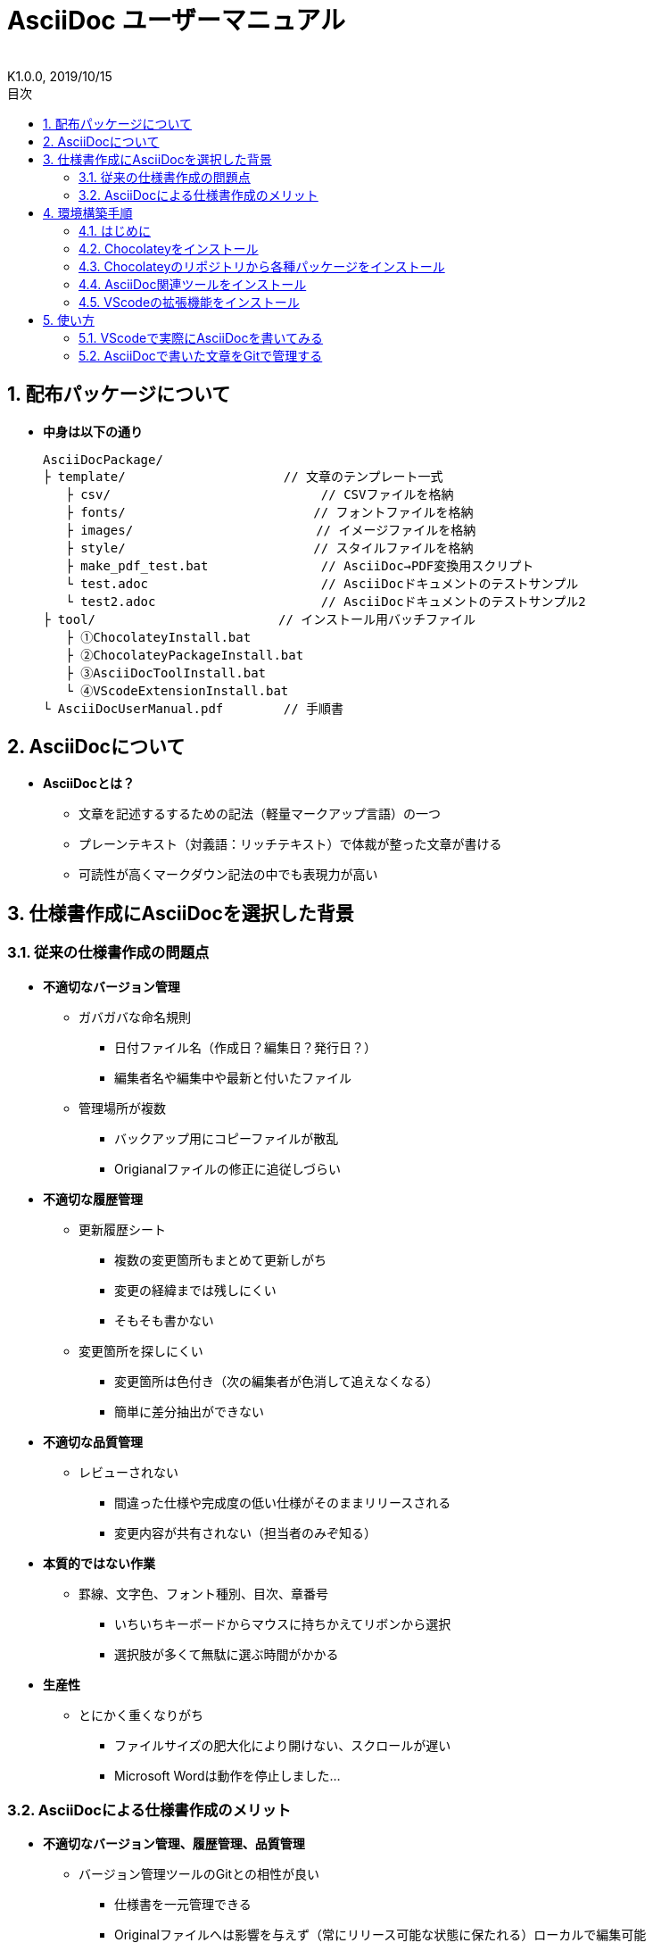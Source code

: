 //////////////////////////////////////////////////////////////////////
// 文章の設定（Attribute）
//////////////////////////////////////////////////////////////////////

//ドキュメント種類
:doctype: book
//ドキュメント言語
:lang: ja
//目次生成
:toc:
//目次生成階層数
:toclevels: 2
//目次タイトル
:toc-title: 目次
//章番号生成
:sectnums:
//PDF化時の章タイトル
:chapter-label:
//シンタックスハイライト
:source-highlighter: coderay
//アイコンフォント
:icons: font
//UIマクロ
:experimental:
//HTML化時の画像のdata-uri要素化
:data-uri:
//画像ファイル格納先
:imagesdir: ./images
//HTML化時のスタイルファイル格納先
:stylesdir: ./style
//HTML化時のスタイルファイル
:stylesheet: asciidoctor-default.css
//PDF化時のスタイルファイル
:pdf-style: ./style/public_style.yml
//PDF化時のフォントファイル格納先
:pdf-fontsdir: ./fonts

//////////////////////////////////////////////////////////////////////
// 表紙
//////////////////////////////////////////////////////////////////////

//ドキュメントタイトル、表紙に入る
= AsciiDoc ユーザーマニュアル
//ドキュメントタイトル、ヘッダーに入る
:docname: AsciiDoc ユーザーマニュアル
//著者
:author:
//改定番号
:revnumber: K1.0.0
//改定日
:revdate: 2019/10/15
//改定番号のラベル
:version-label:
//ロゴ画像
//:title-logo-image:
//表紙背景画像 
//:title-page-background-image:

//////////////////////////////////////////////////////////////////////
// 本文
//////////////////////////////////////////////////////////////////////




== 配布パッケージについて


* *中身は以下の通り*
+
----
AsciiDocPackage/
├ template/                     // 文章のテンプレート一式
   ├ csv/                            // CSVファイルを格納
   ├ fonts/                　　　    // フォントファイルを格納
   ├ images/               　　      // イメージファイルを格納
   ├ style/                　　    　// スタイルファイルを格納
   ├ make_pdf_test.bat               // AsciiDoc→PDF変換用スクリプト
   └ test.adoc                       // AsciiDocドキュメントのテストサンプル
   └ test2.adoc                      // AsciiDocドキュメントのテストサンプル2
├ tool/                    　　 // インストール用バッチファイル
   ├ ①ChocolateyInstall.bat
   ├ ②ChocolateyPackageInstall.bat
   ├ ③AsciiDocToolInstall.bat
   └ ④VScodeExtensionInstall.bat
└ AsciiDocUserManual.pdf        // 手順書
----






== AsciiDocについて


* *AsciiDocとは？*
** 文章を記述するするための記法（軽量マークアップ言語）の一つ
** プレーンテキスト（対義語：リッチテキスト）で体裁が整った文章が書ける
** 可読性が高くマークダウン記法の中でも表現力が高い



== 仕様書作成にAsciiDocを選択した背景


=== 従来の仕様書作成の問題点
* *不適切なバージョン管理*
** ガバガバな命名規則
*** 日付ファイル名（作成日？編集日？発行日？）
*** 編集者名や編集中や最新と付いたファイル
** 管理場所が複数
*** バックアップ用にコピーファイルが散乱
*** Origianalファイルの修正に追従しづらい
* *不適切な履歴管理*
** 更新履歴シート
*** 複数の変更箇所もまとめて更新しがち
*** 変更の経緯までは残しにくい
*** そもそも書かない
** 変更箇所を探しにくい
*** 変更箇所は色付き（次の編集者が色消して追えなくなる）
*** 簡単に差分抽出ができない
* *不適切な品質管理*
** レビューされない
*** 間違った仕様や完成度の低い仕様がそのままリリースされる
*** 変更内容が共有されない（担当者のみぞ知る）
* *本質的ではない作業*
** 罫線、文字色、フォント種別、目次、章番号
*** いちいちキーボードからマウスに持ちかえてリボンから選択
*** 選択肢が多くて無駄に選ぶ時間がかかる
* *生産性*
** とにかく重くなりがち
*** ファイルサイズの肥大化により開けない、スクロールが遅い
*** Microsoft Wordは動作を停止しました...


<<<
=== AsciiDocによる仕様書作成のメリット
* *不適切なバージョン管理、履歴管理、品質管理*
** バージョン管理ツールのGitとの相性が良い
*** 仕様書を一元管理できる
*** Originalファイルへは影響を与えず（常にリリース可能な状態に保たれる）ローカルで編集可能
*** 必然とローカル環境に複製されるので分散開発しやすく障害に強い
*** 変更は全て記録されていて、過去の変更を簡単に参照できる
*** テキストベースなので変更箇所の差分抽出が容易にできる
*** プルリクエストによりメンバーに周知とレビューを兼ねられる
* *本質的ではない作業、生産性*
** AsciiDocが解決！
*** 煩わしいマウス操作は不要で全てテキストベースで作業が行える（文章構造の明示や装飾、テーブル記法まで）
*** 記法が少ないことで良い意味で制限がかかり、担当者差が出にくくドキュメントに統一感が出る
*** 編集するツールに限定されない（書くだけならエディタは何でもよい）
*** テキストそのままでも可読性の高いドキュメントになるため必然的に簡潔な内容になりレビューしやすい
*** 対応アプリの拡張機能で簡単にプレビュー環境をつくれて快適に読み書きできる
*** シーケンス図などをPlantUMLでテキストベースで書いて埋め込み可能
*** 外部ファイルのインクルードも可能
*** コードのコメントアウトが可能（可読性は保ちつつ、変更の経緯や設計根拠も残しやすい）
*** 展開用にHTML化やPDF化なども可能
*** テキストベースなのでとにかく軽い！







== 環境構築手順

=== はじめに

本書では、AsciiDocのテキストエディタとして Visual Studio Code を利用することとします。 +
また、Gitを視覚的に操作できるSourceTreeを利用して、AsciiDocドキュメントのバージョン管理を行います。


以下の環境で動作を確認しています。

* Windows 10 Home (64bit)
* .NET Framework 4.0以上（※Windows 7 環境の場合、標準搭載は 3.5.1 のためVerUpが必要です）
* Chocolatey 0.10.15
** ruby 2.6.3.1
*** asciidoctor 2.0.10
*** asciidoctor-pdf 1.5.0.beta.3
*** asciidoctor-pdf-cjk 0.1.3
*** asciidoctor-diagram 1.5.18
*** coderay 1.1.2
** Graphviz 2.38.0.20190211
** jdk8 8.0.221
** Maven 3.6.1.20190711
** Visual Studio Code 1.38.1
*** AsciiDoc 2.7.6
*** Japanese Language Pack for Visual Studio Code 1.37.5
*** PlantUML 2.12.1
** Winmerge 2.16.4.20191007
** SourceTree 3.1.3








<<<
:sectnums:
=== Chocolateyをインストール

:sectnums!:
==== 実施手順
. 以下のバッチファイルをダブルクリックで実行する
+
----
①ChocolateyInstall.bat
----
. ユーザーアカウント制御の許可のポップアップが出るので `はい` をクリック
. コマンドプロンプトが表示されて処理が進むので自動的に閉じたら完了






==== 実施内容（覚え書きなので実施は不要）
* コマンドプロンプト（管理者権限）で以下を実行している
+
----
@"%SystemRoot%\System32\WindowsPowerShell\v1.0\powershell.exe" -NoProfile -InputFormat None -ExecutionPolicy Bypass -Command "iex ((New-Object System.Net.WebClient).DownloadString('https://chocolatey.org/install.ps1'))" && SET "PATH=%PATH%;%ALLUSERSPROFILE%\chocolatey\bin"
----
+
[NOTE]
====
公式サイト +
https://chocolatey.org/install#installing-chocolatey +

インストール手順解説（日本語） +
https://qiita.com/konta220/items/95b40b4647a737cb51aa
====



===== [black]#Chocolateyとは？#
* Windows上で動作するソフトウェアをコマンドラインでパッケージ管理可能なツール



===== [black]#メリット#
* Chocolateyのリポジトリに登録されているパッケージを**一発でインストール**できる
* Chocolateyでインストールしたソフトは**一括でアップデート**できる









<<<
:sectnums:
=== Chocolateyのリポジトリから各種パッケージをインストール


:sectnums!:
==== 実施手順

. 以下のバッチファイルをダブルクリックで実行する
+
----
②ChocolateyPackageInstall.bat
----

. ユーザーアカウント制御の許可のポップアップが出るので `はい` をクリック

. コマンドプロンプトが表示されて処理が進むのでしばらく待つ

. 下記画面が表示されたら `ライセンスに同意します` にチェックを入れて `次へ` をクリック +
+
image::Sourcetree02.png[width="300",align="left"]

. `Atlassianアカウント` を選択して `次へ` をクリック +
+
image::Sourcetree03.png[width="300",align="left"]

. `Enter email` にメールアドレスを入力して `Continue` をクリック +
+
image::Sourcetree04.png[width="200",align="left"]

. 続けて、 `Enter full name` にニックネーム、 `Create password` にパスワードを求められるので入力して、 `Sign up` をクリック（※既にアカウントを持っている場合は通常のサインインを行う） +
+
image::Sourcetree05.png[width="200",align="left"]

. reCAPTCHAの画像認証の指示に従って選択を行い、 `確認` をクリック +
+
image::Sourcetree06.png[width="200",align="left"]

. 認証に成功すれば登録完了画面に遷移するので、 `次へ` をクリック +
+
image::Sourcetree07.png[width="300",align="left"]

. ツールのインストール画面に遷移するので `Git` にだけチェックを入れて、 `次へ` をクリック（※既にGitをインストール済みの場合はそのまま `次へ` をクリック） +
+
image::Sourcetree08.png[width="300",align="left"]

. `SSHキーを読み込みますか？` が表示されたら `いいえ` をクリック +
+
image::Sourcetree09.png[width="300",align="left"]

. Sourcetreeが自動的に立ち上がったのが確認できたらアプリを一旦閉じる +
+
image::Sourcetree10.png[width="300",align="left"]

. コマンドプロンプトの画面内にて、Atlassianアカウントを作成完了したか聞かれるので、 +
完了していたら `y` 、完了していなければ `n` を入力して kbd:[Enter] を押す +
`y` の場合 ： コマンドプロンプトが表示されて処理が進むので自動的に閉じたら完了 +
`n` の場合 ： 再度、kbd:[Enter] を押すとコマンドプロンプトが閉じる +








==== 実施内容（覚え書きなので実施は不要）

* コマンドプロンプト（管理者権限）で以下を実行している
+
----
cinst ruby -y //<1>
cinst graphviz -y //<2>
cinst jdk8 -y //<3>
cinst maven -y //<4>
cinst vscode -y //<5>
cinst winmerge -y //<6>
cinst sourcetree --version 2.5.5 -y //<7>
----
<1> Ruby （AsciiDoc関連ツールを利用するのに必要）
<2> Graphviz （PlantUMLのレンダリングライブラリとして必要）
<3> Java （PlantUMLの動作環境として必要）
<4> Maven （Javaのプロジェクト管理ツールでPlantUMLの爆速プレビューに必要）
<5> Visual Studio Code （AsciiDocをプレビュー可能なテキストエディタ）
<6> Winmerge （コードの差分比較ツール）
<7> SourceTree （GitのGUIツール）

* Atlassianアカウントを作成してSourceTreeのサインインに成功したら +
コマンドプロンプト（管理者権限）で以下を実行しアップデートする
+
----
choco upgrade all -y
----
+
[NOTE]
====
初めから最新verをインストールしないのはBitbucketに登録せずに利用するため +
https://hepokon365.hatenablog.com/entry/2019/03/25/222814
====











<<<
:sectnums:
=== AsciiDoc関連ツールをインストール


:sectnums!:
==== 実施手順
. 以下のバッチファイルをダブルクリックで実行する
+
----
③AsciiDocToolInstall.bat
----

. コマンドプロンプトが表示されて処理が進むので自動的に閉じたら完了






==== 実施内容（覚え書きなので実施は不要）

* コマンドプロンプトで以下を実行している
+
----
gem install asciidoctor //<1>
gem install --pre asciidoctor-pdf //<2>
gem install asciidoctor-pdf-cjk //<3>
gem install asciidoctor-diagram //<4>
gem install coderay //<5>
----
<1> AsciiDoc→HTMLに変換用
<2> AsciiDoc→PDFに変換用
<3> PDF変換のレイアウト崩れ対応用
<4> PlantUML等の図の記述および出力用
<5> コードのシンタックスハイライト用

* 社内のネットワークから実施する場合はgemにproxyを指定する
+
----
gem install xxxx -p proxy http://アドレス:ポート
----
+
[NOTE]
====
proxyの確認手順 +
https://pasokatu.hateblo.jp/entry/2017/07/04/111147
====










<<<
:sectnums:
=== VScodeの拡張機能をインストール

:sectnums!:
==== 実施手順
. 以下のバッチファイルをダブルクリックで実行する
+
----
④VScodeExtensionInstall.bat
----

. コマンドプロンプトが表示されて処理が進むので自動的に閉じたら完了






==== 実施内容（覚え書きなので実施は不要）
* コマンドプロンプトで以下を実行している
+
----
code --install-extension joaompinto.asciidoctor-vscode ^ //<1>
code --install-extension MS-CEINTL.vscode-language-pack-ja ^ //<2>
code --install-extension jebbs.plantuml ^ //<3>
----
<1> ASciiDocのプレビュー用
<2> 日本語表示用
<3> PlantUMLの爆速プレビュー用
+
[NOTE]
====
[表示]→[拡張機能]から検索してインストール or コマンドラインからインストール +
https://qiita.com/Kosen-amai/items/03632dee2e1694652f06 +
====










:sectnums:
== 使い方

=== VScodeで実際にAsciiDocを書いてみる
ここでは、テストサンプルでプレビューやPDFへの変換を行い、正しく環境構築ができたことを確認します。 +
テストサンプルの内容は、AsciiDocの文法紹介も兼ねているので参考にしてください。





:sectnums!:
==== 作業ディレクトリを作成する
配布パッケージ内のtemplateフォルダ一式をローカルPCの任意の場所にコピーして使います。 +
このフォルダ一式が文章のテンプレートとなります。 +




==== 作業ディレクトリの作成方法（覚え書きなので実施は不要）
* 文章作成のための作業ディレクトリを用意
+
----
├ template/                     // 文章のテンプレート一式
   ├ csv/                            // CSVファイルを格納
   ├ fonts/                　　　    // フォントファイルを格納
   ├ images/               　　      // イメージファイルを格納
   └ style/                　　    　// スタイルファイルを格納
----





* HTMLのスタイルファイルを用意 +
asciidoctorの配布ファイルがWindowsの場合は以下にあるのでコピペして利用
+
----
// ruby2.6でasciidoctorのverが2.0.10の場合
C:\tools\ruby26\lib\ruby\gems\2.6.0\gems\asciidoctor-2.0.10\data\stylesheets\asciidoctor-default.css
----






* PDFのスタイルファイルを用意 +
asciidoctor-pdfの配布ファイルがWindowsの場合は以下にあるのでコピペして利用
+
----
// ruby2.6でasciidoctor-pdfのverが1.5.0.beta.2の場合
C:\tools\ruby26\lib\ruby\gems\2.6.0\gems\asciidoctor-pdf-1.5.0.beta.2\data\themes\default-theme.yml
----
+
[NOTE]
====
デフォルトのスタイルファイル +
css ：そのままでも十分使えそう +
yaml：いまいちなのでHTML化時のスタイルに寄せた設定に修正してみた（public_style.ymlとして利用） +

公式サイト +
https://github.com/asciidoctor/asciidoctor-pdf/blob/master/docs/theming-guide.adoc +

色表現 +
https://www.lab-nemoto.jp/www/leaflet_edu/ColorMaker.html +

PDF化時に文字の色が変わるようにする +
https://blog.siwa32.com/asciidoctor_pdf_color/ +
→「2.2 asciidoctor-pdfのソースを修正する」
====






* フォントファイルを用意 +
asciidoctor-pdfの配布ファイルがWindowsの場合は以下にあるのでコピペして利用
+
----
// ruby2.6でasciidoctor-pdfのverが1.5.0.beta.2の場合
C:\tools\ruby26\lib\ruby\gems\2.6.0\gems\asciidoctor-pdf-1.5.0.beta.2\data\fonts\*.ttf
----
+
[NOTE]
====
カスタマイズ参考サイト +
https://ryuta46.com/267 +
https://qiita.com/kuboaki/items/67774c5ebd41467b83e2 +
====





* ドキュメントファイルを用意 +
適当にメモ帳で以下の設定で作成する
+
----
拡張子 : .adoc
文字コード : UTF-8
----





* 格納後の作業フォルダ内はこんな感じになる +
+
----
├ template/
   ├ csv/
   ├ fonts/
      ├ *.ttf
      └ ...
   ├ images/
   └ style/
      ├ asciidoctor-default.css
      ├ default-theme.yml
      └ public_style.yml
   └ *.adoc
----











==== VScode を起動する
AsciiDocで書くためのテキストエディタとして使用します。 +
Windowsのスタートメニューから `Visual Studio Code` （以下、VScodeとする）を検索して起動します。 +







==== テストサンプルを開く
[ファイル]→[ファイルを開く]から `template` フォルダ内の `test.adoc` ファイルを開きます。 +








==== テストサンプルをプレビューする



===== [black]#asciidoctorの設定を変更する（初回のみ実施）#
VScode上でプレビュー表示を行うための設定を行います。 +
[ファイル]→[基本設定]→[設定]から `asciidoctor` を検索し、以下の設定を行います。
----
asciidoctor_command : asciidoctor -n -r asciidoctor-diagram -o-
asciidoctorpdf_command : asciidoctor-pdf -n -r asciidoctor-diagram -r asciidoctor-pdf-cjk -o-
use_asciidoctor_js  : false(チェックを外す)
----

image::VScodeSetting.png[]








===== [black]#プレビューを行う#
ショートカット kbd:[Ctrl+K] → kbd:[V] で画面右側にプレビューが表示されます。 +
参考までにテストサンプルのプレビュー結果を以下に示します。

image::TestPreviewResult.png[]







===== [black]#プレビューを行う（PlantUML図作成時）#
VScodeの拡張機能を使用してプレビューを行う際、通常はAsciiDocでのプレビューで問題ないですが、PlantUML図の編集中はAsciiDocではなくPlantUMLを使ってプレビューした方が圧倒的に反応が早いので、やり方を説明しておきます。

. 以下から、PlantUML Server リポジトリをローカルPCの適当な場所にクローンします（初回のみ実施）。 +
https://github.com/plantuml/plantuml-server

. コマンドでサーバーを立ち上げます。 +
手順1にてクローンした場所をエクスプローラーで開きます。
+
image::plantumlserver1.png[width="600",align="left"]
+
エクスプローラーの上のバーに `cmd` と入力して kbd:[Enter] 
を押すと、コマンドプロンプトでこの場所を開くことができます。
+
image::plantumlserver2.png[width="600",align="left"]
+
コマンドプロンプトが起動したら、下記コマンドを打つと、サーバーが立ち上がります。
+
----
mvn jetty:run
----

. VScodeの設定を変更します（初回のみ実施）。 +
[ファイル]→[基本設定]→[設定]から `plantuml` を検索し、以下の設定を行います。
+
----
Render : PlantUMLServer
Server : http://localhost:8080/plantuml
----
+
image::plantumlserver3.png[]

. PlantUMLのブロック内の最初と最後に `@startuml` と `@enduml` を指定します。 +
編集中のみ指定を行い、最終的には不要なので消してください。
+
----
[plantuml, test]
--
@startuml

この間に書きます

@enduml
--
----

. @startuml～@endumlの間にカーソルを持ってきて、ショートカット kbd:[Alt+D] で画面右側にプレビューが表示されます。
+
[NOTE]
====
* PlantUML爆速プレビュー +
https://qiita.com/Ping/items/64930e8c21fb95bec095 +

* PlantUML図の書き方 +
https://qiita.com/ogomr/items/0b5c4de7f38fd1482a48 +
http://yohshiy.blog.fc2.com/blog-category-22.html +
====











==== テストサンプルをPDFに変換する

. 以下のバッチファイルをダブルクリックで実行する
+
----
make_pdf_test.bat
----

. コマンドプロンプトが表示されて処理が進むので自動的に閉じたら完了

. `test.pdf` が作成されます
+
[NOTE]
====
必要に応じてバッチファイル内のファイル名を修正して使ってください +
`**-o** 変換後ファイル名**.pdf** 変換前ファイル名**.adoc**`
====









==== テストサンプルのPDFへの変換方法（覚え書きなので実施は不要）

* コマンドプロンプトで以下を実行している（*にファイル名を指定）
+
----
asciidoctor -r asciidoctor-diagram -o *.html *.adoc //<1>
asciidoctor-pdf -r asciidoctor-diagram -r asciidoctor-pdf-cjk -o *.pdf *.adoc //<2>
----
<1> AsciiDoc→HTML化用コマンド
<2> AsciiDoc→PDF化用コマンド











<<<
:sectnums:
=== AsciiDocで書いた文章をGitで管理する


==== Gitとは？
分散型バージョン管理システムの一つです。 +
**リポジトリ**と呼ばれる記録場所に、管理したい**ファイルやディレクトリの状態を記録（変更履歴を保存）**することができます。 +
リポジトリを複数用意できる（開発者がそれぞれのローカルにリポジトリを持てる）ので、分散型と呼ばれています。

image::Git.png[]

以降では簡単な説明にとどめますので、以下のサイトも参考にして下さい。 +

＜サルでもわかるGit入門＞ +
https://backlog.com/ja/git-tutorial/










<<<
==== 状態の変化を記録するコミット
**コミット**と呼ばれる操作により、変更作業により発生したファイルやディレクトリの状態の変化をリポジトリに記録します。

. 管理下に置かれた作業ディレクトリ（**作業ツリー**）から、コミット予定エリア（**インデックス**）に、変更したファイルを**追加（ステージング）**します。

. **コミットメッセージ**を付けることができ、**コミット**を実行すると、前回コミットした時の状態から現在の状態までの差分を記録したコミットが作成されます。
+
----
//コミットメッセージ
1行目 : コミットでの変更内容の要約
2行目 : 空行
3行目以降 : 変更した理由
----

image::Commit.png[]


[NOTE]
====
このようにインデックスを挟むことで、変更されてないファイルを含めずにコミットでき、 +
また、ファイルの一部の変更だけを追加してコミットすることもできたりします。
====

過去のコミットを辿れば、過去の状態に一時的に戻したり参照したりすることができます。 +
そのため、バックアップ用のファイルを別名で残す必要はありません。











<<<
==== 履歴を管理するリポジトリ
リポジトリには2種類あります。

* **リモートリポジトリ**
** 専用のサーバに配置して複数人で共有するためのリポジトリ
* **ローカルリポジトリ**
** ユーザ一人ひとりが利用するために、自分の手元のPC上に配置するリポジトリ

普段の作業はローカルリポジトリで行い、作業が完了したらリモートリポジトリにアップロード（**プッシュ**）して公開します。 +
リモートリポジトリを通して公開された最新のディレクトリの状態を別の開発者が取得（**プル**）することもできます。

image::Repository.png[]

[NOTE]
====
リモートリポジトリには、無料で使えるがインターネット上に一般公開されるGitHubと、自前のサーバーに立ててプライベートリポジトリとして使えるGitLabがある（自社では後者を使用する）
====

なお、プッシュの代わりに、**プルリクエスト**を使うことで組織にレビューの文化を根付かせることも可能です。 +
プルリクエストは次のような機能を提供します。

* 機能追加や改修など、作業内容がレビュー・マージ担当者やその他関係者に通知される
* ソースコードの変更箇所がわかりやすく表示される
* ソースコードに関するコミュニケーションの場が提供される

上記のようなやりとりを経て、最終的にマージされるソースコードの品質を高めることが可能です。












<<<
==== 運用フロー
初めにリモートリポジトリをローカルに複製（**クローン**）します。 +
以降はローカルリポジトリにて変更作業を行っていきますが、自社では以下の手順を遵守することとします。 +

. 変更作業を始める前に、最新の状態をリモートリポジトリから**プルし直す**
. 変更作業はmasterブランチでは行わず、**ブランチを切って移動**して行う
. 移動先のブランチ内にて、変更作業を行い、**変更箇所ごとに都度コミット**を実行する
. 全ての変更作業を終えたら、masterブランチに移動し、最新の状態をリモートリポジトリから**プルし直す**
. 変更作業中のブランチに再び移動し、**masterブランチへのマージ**を行う
. マージの際に、他の開発者による変更との競合が発生した場合は、**競合内容を確認し修正をコミット**する
. リモートリポジトリへ**プッシュする**（または、プルリクエストを行う）

image::Flow.png[]

この運用の一番の目的は、**リモートリポジトリは常にリリースできる状態に保つこと**、です。 +
そのため、**ローカルリポジトリのmasterブランチは最新に保つ**ことを心掛け、**編集はブランチを切って行います** 。 +
リモートリポジトリの最新の状態（origin/masterブランチ）より**先行した状態にしてから**リモートリポジトリにプッシュします。











<<<
==== ドキュメントのバージョン管理
gitではコミットに対してコミットメッセージとは別にタグを付けることができます（後付け可能）。 +
変更履歴上の重要なポイントへの印として一覧表示で参照も可能で、主にリリースポイントとして使われます。 +
自社では、タグにバージョンを明記して管理することとします。 +

タグ記載ルール 「a_**K**x.y.z」

* a : プロダクト名
* x : 正式発行ver（0:Draft、1:初期提示、2～:各フェーズに応じてなど）
* y : 仕様変更ver（0:正式発行verが改定時、1～:ソフト屋さんにも展開されるverです）
* z : 開発管理ver（0:仕様変更verが改定時、1～:ソフト屋さんには未展開の開発側管理上のverです）

前提として、標準仕様とバイプロ仕様のように仕様書を別管理としていた従来のやり方は今後はやめます。

AsciiDocでは、仕様書は一つで、`ifdef ～ endif` で条件によって表示/非表示を切り替えることで、 +
プロダクト別の仕様書に早変わりできるような作りを目指します（ifdefの使い方はテストサンプル参照）。

従って、仕様の記載を追加することはあっても削除することはできない（許されない）ので、 +
常に他のプロダクトの仕様を参照しながら作成ができ、仕様の水平展開や標準化を意識した作りにできます。

実施にソフト屋さんに展開する際は、一応体裁を整える意味で、表紙やヘッダーに付く改訂情報も合わせて修正して、 +
PDF化して展開するようにします。
----
例）
//ドキュメントタイトル、表紙に入る
= AsciiDoc ユーザーマニュアル
//ドキュメントタイトル、ヘッダーに入る
:docname: AsciiDoc ユーザーマニュアル
//改定番号
:revnumber: K1.0.0
//改定日
:revdate: 2019/10/15
----









<<<
==== SourceTreeを使って運用する
. まず、SourceTreeにGitLabアカウントを登録します。 +
[ツール]→[オプション]のデフォルトユーザー情報に、GitLabで登録したユーザー名とメールアドレスを入力します。
+
image::UserInfo.png[width="700",align="left"]

. これまで説明してきた作業は、GitのGUIツールであるSourceTreeを使用して行いますが、 +
以下の参考サイトに初心者でもわかるようにまとまっているので説明は割愛します。 +
+
＜誰でも簡単！GitHubで管理するためのSourcetreeの最低限の使い方＞ +
https://haniwaman.com/sourcetree/ +
+
＜SourceTreeの使い方|初心者が習得するべき基本操作＞ +
https://ics.media/entry/1365/ 


. その他のお役立ち情報として、外部diff（バージョン間のコードの差分）を使って、コミット間の差分の全体を見やすく表示することもできます。 +
外部diffの登録の仕方は下記を参考にしてください。 +
https://blog.stedplay.com/how-to-use-sourcetree-with-p4merge/ +
※このサイト内では外部diffツールとしてP4Mergeを使用していますが、本書内ではWinmerge（バッチファイルで既にインストール済）を使います。



展開したり共有する必要がない資料は、ローカルリポジトリだけで運用してバージョン管理することもできます。 +
ローカルに保存先のパス（作業ディレクトリ）を指定して、リポジトリを作成（**クリエイト**）してみて、色々試してみると良いです。 +

習うより慣れろ、です！




*以上で終わりです！*
